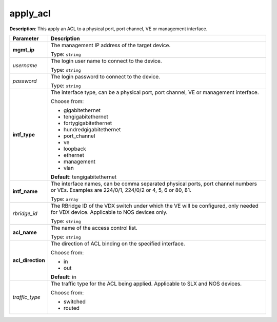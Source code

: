 .. NOTE: This file has been generated automatically, don't manually edit it

apply_acl
~~~~~~~~~

**Description**: This apply an ACL to a physical port, port channel, VE or management interface. 

.. table::

   ================================  ======================================================================
   Parameter                         Description
   ================================  ======================================================================
   **mgmt_ip**                       The management IP address of the target device.

                                     Type: ``string``
   *username*                        The login user name to connect to the device.

                                     Type: ``string``
   *password*                        The login password to connect to the device.

                                     Type: ``string``
   **intf_type**                     The interface type, can be a physical port, port channel, VE or management interface.

                                     Choose from:

                                     - gigabitethernet
                                     - tengigabitethernet
                                     - fortygigabitethernet
                                     - hundredgigabitethernet
                                     - port_channel
                                     - ve
                                     - loopback
                                     - ethernet
                                     - management
                                     - vlan

                                     **Default**: tengigabitethernet
   **intf_name**                     The interface names, can be comma separated physical ports, port channel numbers or VEs. Examples are 224/0/1, 224/0/2 or 4, 5, 6 or 80, 81.

                                     Type: ``array``
   *rbridge_id*                      The RBridge ID of the VDX switch under which the VE will be configured, only needed for VDX device. Applicable to NOS devices only.

                                     Type: ``string``
   **acl_name**                      The name of the access control list.

                                     Type: ``string``
   **acl_direction**                 The direction of ACL binding on the specified interface.

                                     Choose from:

                                     - in
                                     - out

                                     **Default**: in
   *traffic_type*                    The traffic type for the ACL being applied. Applicable to SLX and NOS devices.

                                     Choose from:

                                     - switched
                                     - routed
   ================================  ======================================================================

